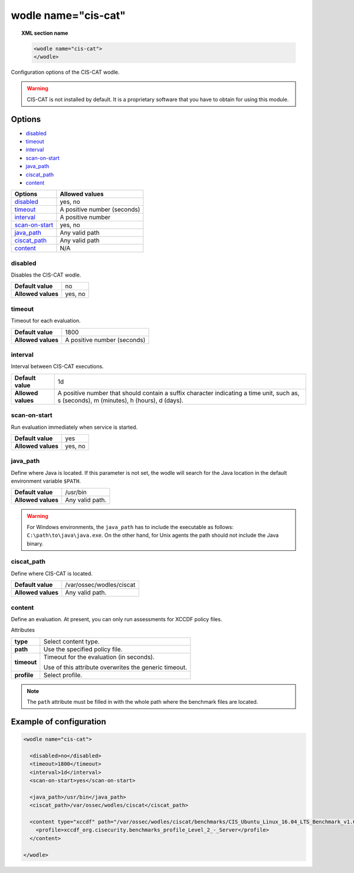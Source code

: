 .. _wodle_ciscat:

wodle name="cis-cat"
========================

.. versionadded:: 3.1.0

.. topic:: XML section name

	.. code-block:: xml

		<wodle name="cis-cat">
		</wodle>

Configuration options of the CIS-CAT wodle.

.. warning::
    CIS-CAT is not installed by default. It is a proprietary software that you have to obtain for using this module.

Options
-------

- `disabled`_
- `timeout`_
- `interval`_
- `scan-on-start`_
- `java_path`_
- `ciscat_path`_
- `content`_


+----------------------+-----------------------------+
| Options              | Allowed values              |
+======================+=============================+
| `disabled`_          | yes, no                     |
+----------------------+-----------------------------+
| `timeout`_           | A positive number (seconds) |
+----------------------+-----------------------------+
| `interval`_          | A positive number           |
+----------------------+-----------------------------+
| `scan-on-start`_     | yes, no                     |
+----------------------+-----------------------------+
| `java_path`_         | Any valid path              |
+----------------------+-----------------------------+
| `ciscat_path`_       | Any valid path              |
+----------------------+-----------------------------+
| `content`_           | N/A                         |
+----------------------+-----------------------------+


disabled
^^^^^^^^

Disables the CIS-CAT wodle.

+--------------------+-----------------------------+
| **Default value**  | no                          |
+--------------------+-----------------------------+
| **Allowed values** | yes, no                     |
+--------------------+-----------------------------+

timeout
^^^^^^^

Timeout for each evaluation.

+--------------------+-----------------------------+
| **Default value**  | 1800                        |
+--------------------+-----------------------------+
| **Allowed values** | A positive number (seconds) |
+--------------------+-----------------------------+

interval
^^^^^^^^

Interval between CIS-CAT executions.

+--------------------+------------------------------------------------------------------------------------------------------------------------------------------+
| **Default value**  | 1d                                                                                                                                       |
+--------------------+------------------------------------------------------------------------------------------------------------------------------------------+
| **Allowed values** | A positive number that should contain a suffix character indicating a time unit, such as, s (seconds), m (minutes), h (hours), d (days). |
+--------------------+------------------------------------------------------------------------------------------------------------------------------------------+

scan-on-start
^^^^^^^^^^^^^

Run evaluation immediately when service is started.

+--------------------+---------+
| **Default value**  | yes     |
+--------------------+---------+
| **Allowed values** | yes, no |
+--------------------+---------+

java_path
^^^^^^^^^^

Define where Java is located. If this parameter is not set, the wodle will search for the Java location in the default environment variable ``$PATH``.

+--------------------+------------------+
| **Default value**  | /usr/bin         |
+--------------------+------------------+
| **Allowed values** | Any valid path.  |
+--------------------+------------------+

.. warning::
    For Windows environments, the ``java_path`` has to include the executable as follows: ``C:\path\to\java\java.exe``. On the other hand, for Unix agents the path should not include the Java binary.

ciscat_path
^^^^^^^^^^^^

Define where CIS-CAT is located.

+--------------------+----------------------------+
| **Default value**  | /var/ossec/wodles/ciscat   |
+--------------------+----------------------------+
| **Allowed values** | Any valid path.            |
+--------------------+----------------------------+

content
^^^^^^^

Define an evaluation. At present, you can only run assessments for XCCDF policy files.

Attributes

+-------------------+-------------------------------------------------------------+
| **type**          | Select content type.                                        |
+-------------------+-------------------------------------------------------------+
| **path**          | Use the specified policy file.                              |
+-------------------+-------------------------------------------------------------+
| **timeout**       | Timeout for the evaluation (in seconds).                    |
|                   |                                                             |
|                   | Use of this attribute overwrites the generic timeout.       |
+-------------------+-------------------------------------------------------------+
| **profile**       | Select profile.                                             |
+-------------------+-------------------------------------------------------------+

.. note::

    The ``path`` attribute must be filled in with the whole path where the benchmark files are located.

Example of configuration
------------------------

.. code-block:: xml

  <wodle name="cis-cat">

    <disabled>no</disabled>
    <timeout>1800</timeout>
    <interval>1d</interval>
    <scan-on-start>yes</scan-on-start>

    <java_path>/usr/bin</java_path>
    <ciscat_path>/var/ossec/wodles/ciscat</ciscat_path>

    <content type="xccdf" path="/var/ossec/wodles/ciscat/benchmarks/CIS_Ubuntu_Linux_16.04_LTS_Benchmark_v1.0.0-xccdf.xml">
      <profile>xccdf_org.cisecurity.benchmarks_profile_Level_2_-_Server</profile>
    </content>

  </wodle>
